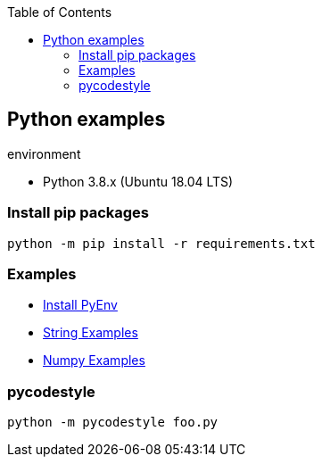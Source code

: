 :icons: font
ifndef::leveloffset[]
:toc: left
:toclevels: 3
endif::[]

== Python examples

.environment
* Python 3.8.x (Ubuntu 18.04 LTS)

//^

=== Install pip packages
[source,bash]
----
python -m pip install -r requirements.txt
----

=== Examples
* <<docs/install_pyenv.adoc#,Install PyEnv>>
* <<docs/string.adoc#,String Examples>>
* <<docs/numpy.adoc#,Numpy Examples>>

=== pycodestyle
[source,bash]
----
python -m pycodestyle foo.py
----
